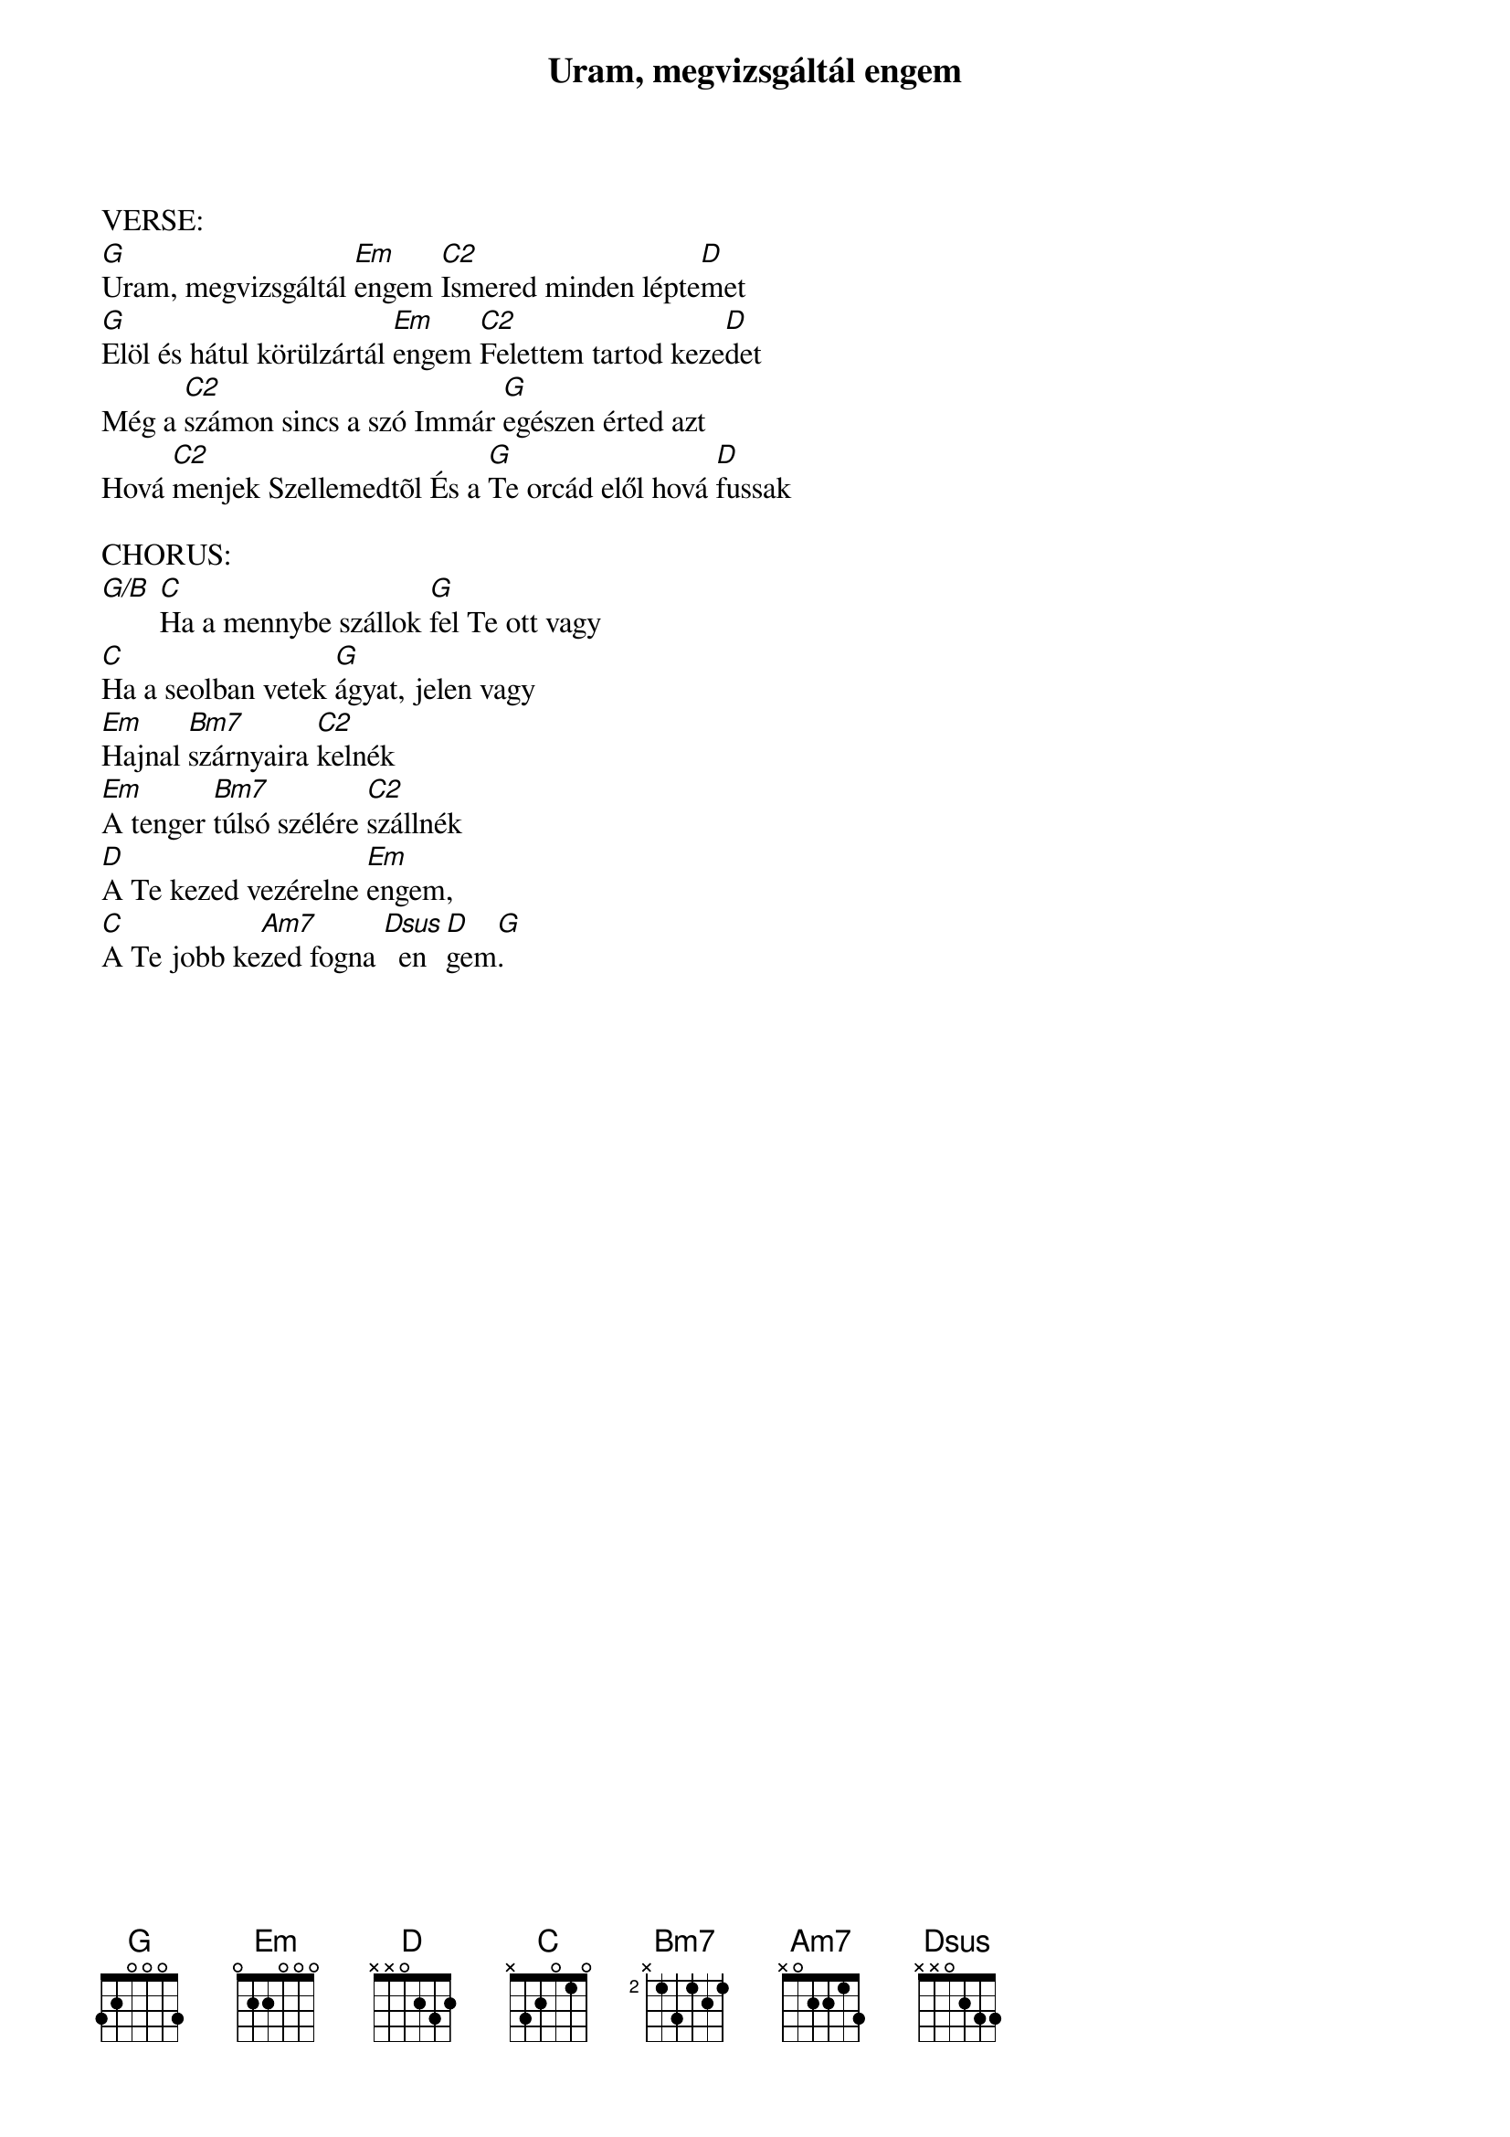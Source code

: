 {title: Uram, megvizsgáltál engem}
{key: G}
{tempo: }
{time: 4/4}
{duration: 0}


VERSE:
[G]Uram, megvizsgáltál [Em]engem [C2]Ismered minden lépte[D]met 
[G]Elöl és hátul körülzártál [Em]engem [C2]Felettem tartod keze[D]det 
Még a [C2]számon sincs a szó Immár [G]egészen érted azt 
Hová [C2]menjek Szellemedtõl És a [G]Te orcád elől hová [D]fussak

CHORUS:
[G/B] [C]Ha a mennybe szállok [G]fel Te ott vagy 
[C]Ha a seolban vetek [G]ágyat, jelen vagy
[Em]Hajnal [Bm7]szárnyaira [C2]kelnék 
[Em]A tenger [Bm7]túlsó szélére [C2]szállnék
[D]A Te kezed vezérelne [Em]engem, 
[C]A Te jobb ke[Am7]zed fogna [Dsus]  en[D]gem[G]. 

